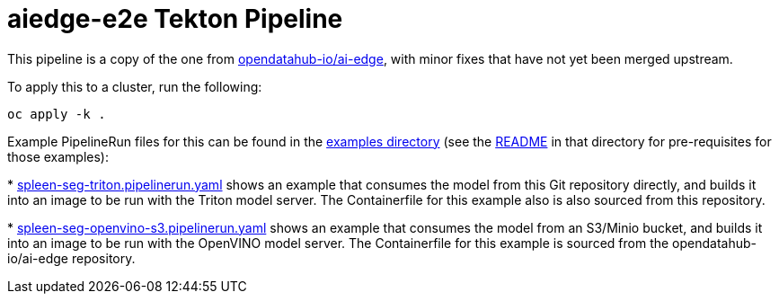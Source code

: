 = aiedge-e2e Tekton Pipeline

This pipeline is a copy of the one from
https://github.com/opendatahub-io/ai-edge/tree/3d655f307b4a4648db7b7df56be74a43220d4fdb/pipelines/tekton/aiedge-e2e[opendatahub-io/ai-edge],
with minor fixes that have not yet been merged upstream.

To apply this to a cluster, run the following:

[source,sh]
----
oc apply -k .
----

Example PipelineRun files for this can be found in the
link:../examples/[examples directory] (see the
link:../examples/README.adoc[README] in that directory for
pre-requisites for those examples):

*
  link:../examples/spleen-seg-triton.pipelinerun.yaml[spleen-seg-triton.pipelinerun.yaml]
  shows an example that consumes the model from this Git repository
  directly, and builds it into an image to be run with the Triton
  model server. The Containerfile for this example also is also
  sourced from this repository.

*
  link:../examples/spleen-seg-openvino-s3.pipelinerun.yaml[spleen-seg-openvino-s3.pipelinerun.yaml]
  shows an example that consumes the model from an S3/Minio bucket,
  and builds it into an image to be run with the OpenVINO model
  server. The Containerfile for this example is sourced from the
  opendatahub-io/ai-edge repository.
